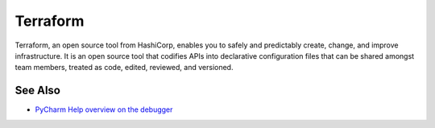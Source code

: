 .. technology::
    label: terraform
    excerpt: Write, plan, and create infrastructure as code
    published: 2018-01-02 12:01
    website: https://www.terraform.io

=========
Terraform
=========

Terraform, an open source tool from HashiCorp, enables you to safely and
predictably create, change, and improve infrastructure. It is an open source
tool that codifies APIs into declarative configuration files that can be
shared amongst team members, treated as code, edited, reviewed, and versioned.

See Also
========

- `PyCharm Help overview on the debugger <https://www.jetbrains.com/help/pycharm/debugger.html>`_

